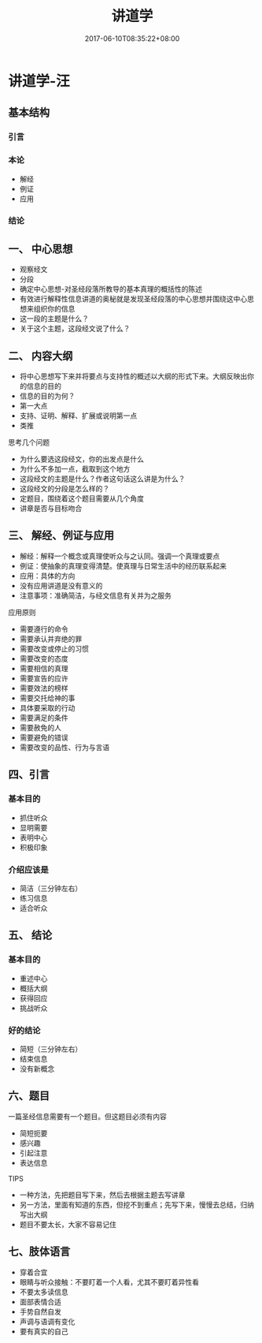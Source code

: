 #+TITLE: 讲道学
#+DATE: 2017-06-10T08:35:22+08:00
#+PUBLISHDATE: 2017-06-10T08:35:22+08:00
#+DRAFT: nil
#+SHOWTOC: t
#+TAGS: ezra
#+DESCRIPTION: Short description

* 讲道学-汪
** 基本结构
*** 引言
*** 本论
    - 解经
    - 例证
    - 应用
*** 结论

** 一、 中心思想
   - 观察经文
   - 分段
   - 确定中心思想-对圣经段落所教导的基本真理的概括性的陈述
   - 有效进行解释性信息讲道的奥秘就是发现圣经段落的中心思想并围绕这中心思想来组织你的信息
   - 这一段的主题是什么？
   - 关于这个主题，这段经文说了什么？

** 二、 内容大纲
   - 将中心思想写下来并将要点与支持性的概述以大纲的形式下来。大纲反映出你的信息的目的
   - 信息的目的为何？
   - 第一大点
   - 支持、证明、解释、扩展或说明第一点
   - 类推

**** 思考几个问题
     - 为什么要选这段经文，你的出发点是什么
     - 为什么不多加一点，截取到这个地方
     - 这段经文的主题是什么？作者这句话这么讲是为什么？
     - 这段经文的分段是怎么样的？
     - 定题目，围绕着这个题目需要从几个角度
     - 讲章是否与目标吻合

** 三、 解经、例证与应用
   - 解经：解释一个概念或真理使听众与之认同。强调一个真理或要点
   - 例证：使抽象的真理变得清楚。使真理与日常生活中的经历联系起来
   - 应用：具体的方向
   - 没有应用讲道是没有意义的
   - 注意事项：准确简洁，与经文信息有关并为之服务

**** 应用原则 
   - 需要遵行的命令
   - 需要承认并弃绝的罪
   - 需要改变或停止的习惯
   - 需要改变的态度
   - 需要相信的真理
   - 需要宣告的应许
   - 需要效法的榜样
   - 需要交托给神的事
   - 具体要采取的行动
   - 需要满足的条件
   - 需要赦免的人
   - 需要避免的错误
   - 需要改变的品性、行为与言语

** 四、引言
*** 基本目的
    - 抓住听众
    - 显明需要
    - 表明中心
    - 积极印象
*** 介绍应该是
    - 简洁（三分钟左右）
    - 练习信息
    - 适合听众

** 五、 结论
*** 基本目的
    - 重述中心
    - 概括大纲
    - 获得回应
    - 挑战听众
*** 好的结论
    - 简短（三分钟左右）
    - 结束信息
    - 没有新概念

** 六、题目
一篇圣经信息需要有一个题目。但这题目必须有内容
    - 简短扼要
    - 感兴趣
    - 引起注意
    - 表达信息

**** TIPS
     - 一种方法，先把题目写下来，然后去根据主题去写讲章
     - 另一方法，里面有知道的东西，但挖不到重点；先写下来，慢慢去总结，归纳写出大纲
     - 题目不要太长，大家不容易记住

** 七、肢体语言
   - 穿着合宜
   - 眼睛与听众接触：不要盯着一个人看，尤其不要盯着异性看
   - 不要太多读信息
   - 面部表情合适
   - 手势自然自发
   - 声调与语调有变化
   - 要有真实的自己
